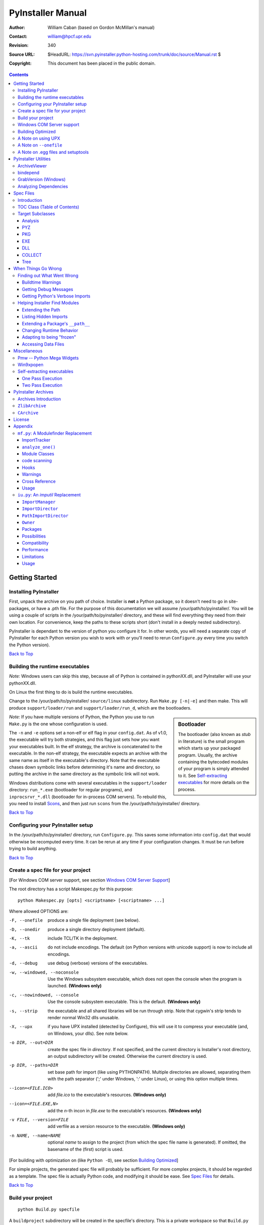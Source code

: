 ==================
PyInstaller Manual
==================
:Author: William Caban (based on Gordon McMillan's manual)
:Contact: william@hpcf.upr.edu
:Revision: $Rev: 340 $
:Source URL: $HeadURL: https://svn.pyinstaller.python-hosting.com/trunk/doc/source/Manual.rst $
:Copyright: This document has been placed in the public domain.

.. contents::


Getting Started
+++++++++++++++

Installing PyInstaller
----------------------

First, unpack the archive on you path of choice. Installer is **not** a Python
package, so it doesn't need to go in site-packages, or have a .pth file. For
the purpose of this documentation we will assume |install_path|. You will be
using a couple of scripts in the |install_path| directory, and these will find
everything they need from their own location. For convenience, keep the paths
to these scripts short (don't install in a deeply nested subdirectory).

|PyInstaller| is dependant to the version of python you configure it for. In
other words, you will need a separate copy of |PyInstaller| for each Python
version you wish to work with *or* you'll need to rerun ``Configure.py`` every
time you switch the Python version).

|GOBACK|


Building the runtime executables
--------------------------------

*Note:* Windows users can skip this step, because all of Python is contained in
pythonXX.dll, and |PyInstaller| will use your pythonXX.dll.

On Linux the first thing to do is build the runtime executables.

Change to the |install_path| ``source/linux`` subdirectory. Run ``Make.py
[-n|-e]`` and then make. This will produce ``support/loader/run`` and
``support/loader/run_d``, which are the bootloaders.

.. sidebar:: Bootloader

   The bootloader (also known as *stub* in literature) is the small program
   which starts up your packaged program. Usually, the archive containing the
   bytecoded modules of your program is simply attended to it. See
   `Self-extracting executables`_ for more details on the process.

*Note:* If you have multiple versions of Python, the Python you use to run
``Make.py`` is the one whose configuration is used.

The ``-n`` and ``-e`` options set a non-elf or elf flag in your ``config.dat``.
As of |InitialVersion|, the executable will try both strategies, and this flag
just sets how you want your executables built. In the elf strategy, the archive
is concatenated to the executable. In the non-elf strategy, the executable
expects an archive with the same name as itself in the executable's directory.
Note that the executable chases down symbolic links before determining it's name
and directory, so putting the archive in the same directory as the symbolic link
will not work.

Windows distributions come with several executables in the ``support/loader``
directory: ``run_*.exe`` (bootloader for regular programs), and
``inprocsrvr_*.dll`` (bootloader for in-process COM servers). To rebuild this,
you need to install Scons_, and then just run ``scons`` from the |install_path|
directory.

|GOBACK|

Configuring your PyInstaller setup
----------------------------------

In the |install_path| directory, run ``Configure.py``. This saves some
information into ``config.dat`` that would otherwise be recomputed every time.
It can be rerun at any time if your configuration changes. It must be run before
trying to build anything.

|GOBACK|


Create a spec file for your project
-----------------------------------

[For Windows COM server support, see section `Windows COM Server Support`_]

The root directory has a script Makespec.py for this purpose::

       python Makespec.py [opts] <scriptname> [<scriptname> ...]

Where allowed OPTIONS are:

-F, --onefile
    produce a single file deployment (see below).

-D, --onedir
    produce a single directory deployment (default).

-K, --tk
    include TCL/TK in the deployment.

-a, --ascii
    do not include encodings. The default (on Python versions with unicode
    support) is now to include all encodings.

-d, --debug
    use debug (verbose) versions of the executables.

-w, --windowed, --noconsole
    Use the Windows subsystem executable, which does not open
    the console when the program is launched. **(Windows only)**

-c, --nowindowed, --console
    Use the console subsystem executable. This is the default. **(Windows only)**

-s, --strip
    the executable and all shared libraries will be run through strip. Note
    that cygwin's strip tends to render normal Win32 dlls unusable.

-X, --upx
    if you have UPX installed (detected by Configure), this will use it to
    compress your executable (and, on Windows, your dlls). See note below.

-o DIR, --out=DIR
    create the spec file in *directory*. If not specified, and the current
    directory is Installer's root directory, an output subdirectory will be
    created. Otherwise the current directory is used.

-p DIR, --paths=DIR
    set base path for import (like using PYTHONPATH). Multiple directories are
    allowed, separating them with the path separator (';' under Windows, ':'
    under Linux), or using this option multiple times.

--icon=<FILE.ICO>
    add *file.ico* to the executable's resources. **(Windows only)**

--icon=<FILE.EXE,N>
    add the *n*-th incon in *file.exe* to the executable's resources. **(Windows
    only)**

-v FILE, --version=FILE
    add verfile as a version resource to the executable. **(Windows only)**

-n NAME, --name=NAME
    optional *name* to assign to the project (from which the spec file name is
    generated). If omitted, the basename of the (first) script is used.

[For building with optimization on (like ``Python -O``), see section
`Building Optimized`_]

For simple projects, the generated spec file will probably be sufficient. For
more complex projects, it should be regarded as a template. The spec file is
actually Python code, and modifying it should be ease. See `Spec Files`_ for
details.


|GOBACK|

Build your project
------------------

::

      python Build.py specfile


A ``buildproject`` subdirectory will be created in the specfile's directory. This
is a private workspace so that ``Build.py`` can act like a makefile. Any named
targets will appear in the specfile's directory. For ``--onedir``
configurations, it will create also ``distproject``, which is the directory you're
interested in. For a ``--onefile``, the executable will be in the specfile's
directory.

In most cases, this will be all you have to do. If not, see `When things go
wrong`_ and be sure to read the introduction to `Spec Files`_.

|GOBACK|

Windows COM Server support
--------------------------

For Windows COM support execute::

       python MakeCOMServer.py [OPTION] script...


This will generate a new script ``drivescript.py`` and a spec file for the script.

These options are allowed:

--debug
    Use the verbose version of the executable.

--verbose
    Register the COM server(s) with the quiet flag off.

--ascii
    do not include encodings (this is passed through to Makespec).

--out <dir>
    Generate the driver script and spec file in dir.

Now `Build your project`_ on the generated spec file.

If you have the win32dbg package installed, you can use it with the generated
COM server. In the driver script, set ``debug=1`` in the registration line.

**Warnings**: the inprocess COM server support will not work when the client
process already has Python loaded. It would be rather tricky to
non-obtrusively hook into an already running Python, but the show-stopper is
that the Python/C API won't let us find out which interpreter instance I should
hook into. (If this is important to you, you might experiment with using
apartment threading, which seems the best possibility to get this to work). To
use a "frozen" COM server from a Python process, you'll have to load it as an
exe::

      o = win32com.client.Dispatch(progid,
                       clsctx=pythoncom.CLSCTX_LOCAL_SERVER)


MakeCOMServer also assumes that your top level code (registration etc.) is
"normal". If it's not, you will have to edit the generated script.

|GOBACK|


Building Optimized
------------------

There are two facets to running optimized: gathering ``.pyo``'s, and setting the
``Py_OptimizeFlag``. Installer will gather ``.pyo``'s if it is run optimized::

       python -O Build.py ...


The ``Py_OptimizeFlag`` will be set if you use a ``('O','','OPTION')`` in one of
the ``TOCs`` building the ``EXE``::

      exe = EXE(pyz,
                a.scripts + [('O','','OPTION')],
                ...

See `Spec Files`_ for details.

|GOBACK|


A Note on using UPX
-------------------

On both Windows and Linux, UPX can give truly startling compression - the days
of fitting something useful on a diskette are not gone forever! Installer has
been tested with many UPX versions without problems. Just get it and install it
on your PATH, then rerun configure.

For Windows, there is a problem of compatibility between UPX and executables
generated by Microsoft Visual Studio .NET 2003 (or the equivalent free
toolkit available for download). This is especially worrisome for users of
Python 2.4+, where most extensions (and Python itself) are compiled with that
compiler. This issue has been fixed in later beta versions of UPX, so you
will need at least UPX 1.92 beta. `Configure.py`_ will check this for you
and complain if you have an older version of UPX and you are using Python 2.4.

.. sidebar:: UPX and Unix

    Under UNIX, old versions of UPX were not able to expand and execute the
    executable in memory, and they were extracting it into a temporary file
    in the filesystem, before spawning it. This is no longer valid under Linux,
    but the information in this paragraph still needs to be updated.

.. _`Configure.py`: `Configuring your PyInstaller setup`_

For Linux, a bit more discussion is in order. First, UPX is only useful on
executables, not shared libs. Installer accounts for that, but to get the full
benefit, you might rebuild Python with more things statically linked.

More importantly, when ``run`` finds that its ``sys.argv[0]`` does not contain a path,
it will use ``/proc/pid/exe`` to find itself (if it can). This happens, for
example, when executed by Apache. If it has been upx-ed, this symbolic link
points to the tempfile created by the upx stub and |PyInstaller| will fail (please
see the UPX docs for more information). So for now, at least, you can't use upx
for CGI's executed by Apache. Otherwise, you can ignore the warnings in the UPX
docs, since what PyInstaller opens is the executable Installer created, not the
temporary upx-created executable.

|GOBACK|

A Note on ``--onefile``
-----------------------

A ``--onefile`` works by packing all the shared libs / dlls into the archive
attached to the bootloader executable (or next to the executable in a non-elf
configuration). When first started, it finds that it needs to extract these
files before it can run "for real". That's because locating and loading a
shared lib or linked-in dll is a system level action, not user-level. With
|PyInstallerVersion| it always uses a temporary directory (``_MEIpid``) in the
user's temp directory. It then executes itself again, setting things up so
the system will be able to load the shared libs / dlls. When executing is
complete, it recursively removes the entire directory it created.

This has a number of implications:

* You can run multiple copies - they won't collide.

* Running multiple copies will be rather expensive to the system (nothing is
  shared).

* If you're using the cheat of adding user data as ``'BINARY'``, it will be in
  ``os.environ['_MEIPASS2']``, not in the executable's directory.

* On Windows, using Task Manager to kill the parent process will leave the
  directory behind.

* On \*nix, a kill -9 (or crash) will leave the directory behind.

* Otherwise, on both platforms, the directory will be recursively deleted.

* So any files you might create in ``os.environ['_MEIPASS2']`` will be deleted.

* The executable can be in a protected or read-only directory.

* If for some reason, the ``_MEIpid`` directory already exists, the executable
  will fail. It is created mode 0700, so only the one user can modify it
  (on \*nix, of course).

While we are not a security expert, we believe the scheme is good enough for
most of the users.

**Notes for \*nix users**: Take notice that if the executable does a setuid root,
a determined hacker could possibly (given enough tries) introduce a malicious
lookalike of one of the shared libraries during the hole between when the
library is extracted and when it gets loaded by the execvp'd process. So maybe
you shouldn't do setuid root programs using ``--onefile``. **In fact, we do not
recomend the use of --onefile on setuid programs.**

|GOBACK|

A Note on .egg files and setuptools
-----------------------------------
`setuptools`_ is a distutils extensions which provide many benefits, including
the ability to distribute the extension as ``egg`` files. Together with the
nifty `easy_install`_ (a tool which automatically locates, downloads and
installs Python extensions), ``egg`` files are becoming more and more
widespread as a way for distributing Python extensions.

``egg`` files are actually ZIP files under the hood, and they rely on the fact
that Python 2.4 is able to transparently import modules stored within ZIP
files. PyInstaller is currently *not* able to import and extract modules
within ZIP files, so code which uses extensions packaged as ``egg`` files
cannot be packaged with PyInstaller.

The workaround is pretty easy: you can use ``easy_install -Z`` at installation
time to ask ``easy_install`` to always decompress egg files. This will allow
PyInstaller to see the files and make the package correctly. If you have already
installed the modules, you can simply decompress them within a directory with
the same name of the ``egg`` file (including also the extension).

Support for ``egg`` files is planned for a future release of PyInstaller.

.. _`setuptools`: http://peak.telecommunity.com/DevCenter/setuptools
.. _`easy_install`: http://peak.telecommunity.com/DevCenter/EasyInstall


|GOBACK|


PyInstaller Utilities
+++++++++++++++++++++

ArchiveViewer
-------------

::

      python ArchiveViewer.py <archivefile>


ArchiveViewer lets you examine the contents of any archive build with
|PyInstaller| or executable (PYZ, PKG or exe). Invoke it with the target as the
first arg (It has been set up as a Send-To so it shows on the context menu in
Explorer). The archive can be navigated using these commands:

O <nm>
    Open the embedded archive <nm> (will prompt if omitted).

U
    Go up one level (go back to viewing the embedding archive).

X <nm>
    Extract nm (will prompt if omitted). Prompts for output filename. If none
    given, extracted to stdout.

Q
    Quit.


|GOBACK|


bindepend
---------

::

    python bindepend.py <executable_or_dynamic_library>

bindepend will analyze the executable you pass to it, and write to stdout all
its binary dependencies. This is handy to find out which DLLs are required by
an executable or another DLL. This module is used by |PyInstaller| itself to
follow the chain of dependencies of binary extensions and make sure that all
of them get included in the final package.


GrabVersion (Windows)
---------------------

::

      python GrabVersion.py <executable_with_version_resource>


GrabVersion outputs text which can be eval'ed by ``versionInfo.py`` to reproduce
a version resource. Invoke it with the full path name of a Windows executable
(with a version resource) as the first argument. If you cut & paste (or
redirect to a file), you can then edit the version information. The edited
text file can be used in a ``version = myversion.txt`` option on any executable
in an |PyInstaller| spec file.

This was done in this way because version resources are rather strange beasts,
and fully understanding them is probably impossible. Some elements are
optional, others required, but you could spend unbounded amounts of time
figuring this out, because it's not well documented. When you view the version
tab on a properties dialog, there's no straightforward relationship between
how the data is displayed and the structure of the resource itself. So the
easiest thing to do is find an executable that displays the kind of
information you want, grab it's resource and edit it. Certainly easier than
the Version resource wizard in VC++.

|GOBACK|


Analyzing Dependencies
----------------------

You can interactively track down dependencies, including getting
cross-references by using ``mf.py``, documented in section `mf.py: A modulefinder
Replacement`_

|GOBACK|


Spec Files
++++++++++

Introduction
------------

Spec files are in Python syntax. They are evaluated by Build.py. A simplistic
spec file might look like this::

      a = Analysis(['myscript.py'])
      pyz = PYZ(a.pure)
      exe = EXE(pyz, a.scripts, a.binaries, name="myapp.exe")

This creates a single file deployment with all binaries (extension modules and
their dependencies) packed into the executable.

A simplistic single directory deployment might look like this::

      a = Analysis(['myscript.py'])
      pyz = PYZ(a.pure)
      exe = EXE(a.scripts, pyz, name="myapp.exe", exclude_binaries=1)
      dist = COLLECT(exe, a.binaries, name="dist")


Note that neither of these examples are realistic. Use ``Makespec.py`` (documented
in section `Create a spec file for your project`_) to create your specfile,
and tweak it (if necessary) from there.

All of the classes you see above are subclasses of ``Build.Target``. A Target acts
like a rule in a makefile. It knows enough to cache its last inputs and
outputs. If its inputs haven't changed, it can assume its outputs wouldn't
change on recomputation. So a spec file acts much like a makefile, only
rebuilding as much as needs rebuilding. This means, for example, that if you
change an ``EXE`` from ``debug=1`` to ``debug=0``, the rebuild will be nearly
instantaneous.

The high level view is that an ``Analysis`` takes a list of scripts as input,
and generates three "outputs", held in attributes named ``scripts``, ``pure``
and ``binaries``. A ``PYZ`` (a ``.pyz`` archive) is built from the modules in
pure. The ``EXE`` is built from the ``PYZ``, the scripts and, in the case of a
single-file deployment, the binaries. In a single-directory deployment, a
directory is built containing a slim executable and the binaries.

|GOBACK|

TOC Class (Table of Contents)
-----------------------------

Before you can do much with a spec file, you need to understand the
``TOC`` (Table Of Contents) class.

A ``TOC`` appears to be a list of tuples of the form (name, path, typecode).
In fact, it's an ordered set, not a list. A TOC contains no duplicates, where
uniqueness is based on name only. Furthermore, within this constraint, a TOC
preserves order.

Besides the normal list methods and operations, TOC supports taking differences
and intersections (and note that adding or extending is really equivalent to
union). Furthermore, the operations can take a real list of tuples on the right
hand side. This makes excluding modules quite easy. For a pure Python module::

      pyz = PYZ(a.pure - [('badmodule', '', '')])


or for an extension module in a single-directory deployment::

      dist = COLLECT(..., a.binaries - [('badmodule', '', '')], ...)


or for a single-file deployment::

      exe = EXE(..., a.binaries - [('badmodule', '', '')], ...)

To add files to a TOC, you need to know about the typecodes (or the step using
the TOC won't know what to do with the entry).

+---------------+-------------------------------------------------------+-----------------------+-------------------------------+
| **typecode** 	| **description**					| **name**		| **path**			|
+===============+=======================================================+=======================+===============================+
| 'EXTENSION' 	| An extension module.					| Python internal name.	| Full path name in build.	|
+---------------+-------------------------------------------------------+-----------------------+-------------------------------+
| 'PYSOURCE'	| A script.						| Python internal name.	| Full path name in build.	|
+---------------+-------------------------------------------------------+-----------------------+-------------------------------+
| 'PYMODULE'	| A pure Python module (including __init__ modules).	| Python internal name.	| Full path name in build.	|
+---------------+-------------------------------------------------------+-----------------------+-------------------------------+
| 'PYZ'		| A .pyz archive (archive_rt.ZlibArchive).		| Runtime name.		| Full path name in build.	|
+---------------+-------------------------------------------------------+-----------------------+-------------------------------+
| 'PKG'		| A pkg archive (carchive4.CArchive).			| Runtime name. 	| Full path name in build.	|
+---------------+-------------------------------------------------------+-----------------------+-------------------------------+
| 'BINARY' 	| A shared library. 					| Runtime name. 	| Full path name in build.	|
+---------------+-------------------------------------------------------+-----------------------+-------------------------------+
| 'DATA' 	| Aribitrary files. 					| Runtime name. 	| Full path name in build.	|
+---------------+-------------------------------------------------------+-----------------------+-------------------------------+
| 'OPTION' 	| A runtime runtime option (frozen into the executable).| The option.		| Unused.			|
+---------------+-------------------------------------------------------+-----------------------+-------------------------------+

You can force the include of any file in much the same way you do excludes::

      collect = COLLECT(a.binaries +
                [('readme', '/my/project/readme', 'DATA')], ...)


or even::

      collect = COLLECT(a.binaries,
                [('readme', '/my/project/readme', 'DATA')], ...)


(that is, you can use a list of tuples in place of a ``TOC`` in most cases).

There's not much reason to use this technique for ``PYSOURCE``, since an ``Analysis``
takes a list of scripts as input. For ``PYMODULEs`` and ``EXTENSIONs``, the hook
mechanism discussed here is better because you won't have to remember how you
got it working next time.

This technique is most useful for data files (see the ``Tree`` class below for a
way to build a ``TOC`` from a directory tree), and for runtime options. The options
the run executables understand are:

+---------------+-----------------------+-------------------------------+-------------------------------------------------------------------------------------------------------+
| **Option**	| **Description**	| **Example**			| **Notes**												|
+===============+=======================+===============================+=======================================================================================================+
| v 		| Verbose imports	| ('v', '', 'OPTION')		| Same as Python -v ... 										|
+---------------+-----------------------+-------------------------------+-------------------------------------------------------------------------------------------------------+
| u		| Unbuffered stdio	| ('u', '', 'OPTION')		| Same as Python -u ... 										|
+---------------+-----------------------+-------------------------------+-------------------------------------------------------------------------------------------------------+
| W spec	| Warning option	| ('W ignore', '', 'OPTION')	| Python 2.1+ only. 											|
+---------------+-----------------------+-------------------------------+-------------------------------------------------------------------------------------------------------+
| s		| Use site.py		| ('s', '', 'OPTION')		| The opposite of Python's -S flag. Note that site.py must be in the executable's directory to be used. |
+---------------+-----------------------+-------------------------------+-------------------------------------------------------------------------------------------------------+
| f		| Force execvp		| ('f', '', 'OPTION')		| Linux/unix only. Ensures that LD_LIBRARY_PATH is set properly.					|
+---------------+-----------------------+-------------------------------+-------------------------------------------------------------------------------------------------------+

Advanced users should note that by using set differences and intersections, it
becomes possible to factor out common modules, and deploy a project containing
multiple executables with minimal redundancy. You'll need some top level code
in each executable to mount the common ``PYZ``.

|GOBACK|

Target Subclasses
-----------------

Analysis
********

::

      Analysis(scripts, pathex=None, hookspath=None, excludes=None)


``scripts``
    a list of scripts specified as file names.

``pathex``
    an optional list of paths to be searched before sys.path.

``hookspath``
    an optional list of paths used to extend the hooks package.

``excludes``
    an optional list of module or package names (their Python names, not path
    names) that will be ignored (as though they were not found).

An Analysis has three outputs, all ``TOCs`` accessed as attributes of the ``Analysis``.

``scripts``
    The scripts you gave Analysis as input, with any runtime hook scripts
    prepended.

``pure``
    The pure Python modules.

``binaries``
    The extension modules and their dependencies. The secondary dependencies are
    filtered. On Windows, a long list of MS dlls are excluded. On Linux/Unix,
    any shared lib in ``/lib`` or ``/usr/lib`` is excluded.

|GOBACK|

PYZ
***

::

      PYZ(toc, name=None, level=9)


``toc``
    a ``TOC``, normally an ``Analysis.pure``.

``name``
    A filename for the ``.pyz``. Normally not needed, as the generated name will do fine.

``level``
    The Zlib compression level to use. If 0, the zlib module is not required.


|GOBACK|

PKG
***

Generally, you will not need to create your own ``PKGs``, as the ``EXE`` will do it for
you. This is one way to include read-only data in a single-file deployment,
however. A single-file deployment including TK support will use this technique.

::

      PKG(toc, name=None, cdict=None, exclude_binaries=0)


``toc``
    a ``TOC``.

``name``
    a filename for the ``PKG`` (optional).

``cdict``
    a dictionary that specifies compression by typecode. For example, ``PYZ`` is
    left uncompressed so that it can be accessed inside the ``PKG``. The default
    uses sensible values. If zlib is not available, no compression is used.

``exclude_binaries``
    If 1, ``EXTENSIONs`` and ``BINARYs`` will be left out of the ``PKG``, and
    forwarded to its container (usually a ``COLLECT``).

|GOBACK|

EXE
***

::

      EXE(*args, **kws)


``args``
    One or more arguments which are either ``TOCs`` or ``Targets``.

``kws``
    Possible keyword arguments:

    ``console``
        Always 1 on Linux/unix. On Windows, governs whether to use the console
        executable, or the Windows subsystem executable.

    ``debug``
        Setting to 1 gives you progress messages from the executable (for a
        ``console=0``, these will be annoying MessageBoxes).

    ``name``
        The filename for the executable.

    ``exclude_binaries``
        Forwarded to the ``PKG`` the ``EXE`` builds.

    ``icon``
        Windows NT family only. ``icon='myicon.ico'`` to use an icon file, or
        ``icon='notepad.exe,0'`` to grab an icon resource.

    ``version``
        Windows NT family only. ``version='myversion.txt'``. Use ``GrabVersion.py`` to
        steal a version resource from an executable, and then edit the ouput to
        create your own. (The syntax of version resources is so arcane that I
        wouldn't attempt to write one from scratch.)

    ``append_pkg``
        If ``True``, then append the PKG archive to the EXE. If ``False``,
	place the PKG archive in a separate file ``exename.pkg``.
	The default is taken from a flag in ``config.dat`` and depends
	on whether Make.py was given the ``-n`` argument
	when building the loader. The default is ``True`` on Windows.
	On non-ELF platforms where concatenating arbitrary data to
	an executable does not work, ``append_pkg`` must be set to ``False``.


|GOBACK|

DLL
***

On Windows, this provides support for doing in-process COM servers. It is not
generalized. However, embedders can follow the same model to build a special
purpose DLL so the Python support in their app is hidden. You will need to
write your own dll, but thanks to Allan Green for refactoring the C code and
making that a managable task.

|GOBACK|

COLLECT
*******

::

      COLLECT(*args, **kws)


``args``
    One or more arguments which are either ``TOCs`` or ``Targets``.

``kws``
    Possible keyword arguments:

    ``name``
        The name of the directory to be built.

|GOBACK|

Tree
****

::

      Tree(root, prefix=None, excludes=None)


``root``
    The root of the tree (on the build system).

``prefix``
    Optional prefix to the names on the target system.

``excludes``
    A list of names to exclude. Two forms are allowed:

    ``name``
        files with this basename will be excluded (do not include the path).

    ``*.ext``
        any file with the given extension will be excluded.

Since a ``Tree`` is a ``TOC``, you can also use the exclude technique described above
in the section on ``TOCs``.


|GOBACK|

When Things Go Wrong
++++++++++++++++++++

Finding out What Went Wrong
---------------------------

Buildtime Warnings
******************

When an ``Analysis`` step runs, it produces a warnings file (named ``warnproject.txt``)
in the spec file's directory. Generally, most of these warnings are harmless.
For example, ``os.py`` (which is cross-platform) works by figuring out what
platform it is on, then importing (and rebinding names from) the appropriate
platform-specific module. So analyzing ``os.py`` will produce a set of warnings
like::

      W: no module named dos (conditional import by os)
      W: no module named ce (conditional import by os)
      W: no module named os2 (conditional import by os)


Note that the analysis has detected that the import is within a conditional
block (an if statement). The analysis also detects if an import within a
function or class, (delayed) or at the top level. A top-level, non-conditional
import failure is really a hard error. There's at least a reasonable chance
that conditional and / or delayed import will be handled gracefully at runtime.

Ignorable warnings may also be produced when a class or function is declared in
a package (an ``__init__.py`` module), and the import specifies
``package.name``. In this case, the analysis can't tell if name is supposed to
refer to a submodule of package.

Warnings are also produced when an ``__import__``, ``exec`` or ``eval`` statement is
encountered. The ``__import__`` warnings should almost certainly be investigated.
Both ``exec`` and ``eval`` can be used to implement import hacks, but usually their use
is more benign.

Any problem detected here can be handled by hooking the analysis of the module.
See `Listing Hidden Imports`_ below for how to do it.

|GOBACK|

Getting Debug Messages
**********************

Setting ``debug=1`` on an ``EXE`` will cause the executable to put out progress
messages (for console apps, these go to stdout; for Windows apps, these show as
MessageBoxes). This can be useful if you are doing complex packaging, or your
app doesn't seem to be starting, or just to learn how the runtime works.

|GOBACK|

Getting Python's Verbose Imports
********************************

You can also pass a ``-v`` (verbose imports) flag to the embedded Python. This can
be extremely useful. I usually try it even on apparently working apps, just to
make sure that I'm always getting my copies of the modules and no import has
leaked out to the installed Python.

You set this (like the other runtime options) by feeding a phone ``TOC`` entry to
the ``EXE``. The easiest way to do this is to change the ``EXE`` from::

       EXE(..., anal.scripts, ....)

to::

       EXE(..., anal.scripts + [('v', '', 'OPTION')], ...)

These messages will always go to ``stdout``, so you won't see them on Windows if
``console=0``.

|GOBACK|

Helping Installer Find Modules
------------------------------

Extending the Path
******************

When the analysis phase cannot find needed modules, it may be that the code is
manipulating ``sys.path``. The easiest thing to do in this case is tell ``Analysis``
about the new directory through the second arg to the constructor::

       anal = Analysis(['somedir/myscript.py'],
                       ['path/to/thisdir', 'path/to/thatdir'])


In this case, the ``Analysis`` will have a search path::

       ['somedir', 'path/to/thisdir', 'path/to/thatdir'] + sys.path


You can do the same when running ``Makespec.py``::

       Makespec.py --paths=path/to/thisdir;path/to/thatdir ...


(on \*nix, use ``:`` as the path separator).

|GOBACK|

Listing Hidden Imports
**********************

Hidden imports are fairly common. These can occur when the code is using
``__import__`` (or, perhaps ``exec`` or ``eval``), in which case you will see a warning in
the ``warnproject.txt`` file. They can also occur when an extension module uses the
Python/C API to do an import, in which case Analysis can't detect anything. You
can verify that hidden import is the problem by using Python's verbose imports
flag. If the import messages say "module not found", but the ``warnproject.txt``
file has no "no module named..." message for the same module, then the problem
is a hidden import.

.. sidebar:: Standard hidden imports are already included!

    If you are getting worried while reading this paragraph, do not worry:
    having hidden imports is the exception, not the norm! And anyway,
    PyInstaller already ships with a large set of hooks that take care of
    hidden imports for the most common packages out there. For instance,
    PIL_, PyWin32_, PyQt_ are already taken care of.

Hidden imports are handled by hooking the module (the one doing the hidden
imports) at ``Analysis`` time. Do this by creating a file named ``hook-module.py``
(where module is the fully-qualified Python name, eg, ``hook-xml.dom.py``), and
placing it in the ``hooks`` package under |PyInstaller|'s root directory,
(alternatively, you can save it elsewhere, and then use the ``hookspath`` arg to
``Analysis`` so your private hooks directory will be searched). Normally, it will
have only one line::

      hiddenimports = ['module1', 'module2']

When the ``Analysis`` finds this file, it will proceed exactly as though the module
explicitly imported ``module1`` and ``module2``. (Full details on the analysis-time
hook mechanism is in the `Hooks`_ section).

If you successfully hook a publicly distributed module in this way, please send
us the hook so we can make it available to others.

|GOBACK|

Extending a Package's ``__path__``
**********************************

Python allows a package to extend the search path used to find modules and
sub-packages through the ``__path__`` mechanism. Normally, a package's ``__path__`` has
only one entry - the directory in which the ``__init__.py`` was found. But
``__init__.py`` is free to extend its ``__path__`` to include other directories. For
example, the ``win32com.shell.shell`` module actually resolves to
``win32com/win32comext/shell/shell.pyd``. This is because ``win32com/__init__.py``
appends ``../win32comext`` to its ``__path__``.

Because the ``__init__.py`` is not actually run during an analysis, we use the same
hook mechanism we use for hidden imports. A static list of names won't do,
however, because the new entry on ``__path__`` may well require computation. So
``hook-module.py`` should define a method ``hook(mod)``. The mod argument is an
instance of ``mf.Module`` which has (more or less) the same attributes as a real
module object. The hook function should return a ``mf.Module`` instance - perhaps
a brand new one, but more likely the same one used as an arg, but mutated.
See `mf.py: A Modulefinder Replacement`_ for details, and `hooks\/hook-win32com.py`_
for an example.

Note that manipulations of ``__path__`` hooked in this way apply to the analysis,
and only the analysis. That is, at runtime ``win32com.shell`` is resolved the same
way as ``win32com.anythingelse``, and ``win32com.__path__`` knows nothing of ``../win32comext``.

Once in awhile, that's not enough.

|GOBACK|

Changing Runtime Behavior
*************************

More bizarre situations can be accomodated with runtime hooks. These are small
scripts that manipulate the environment before your main script runs,
effectively providing additional top-level code to your script.

At the tail end of an analysis, the module list is examined for matches in
``rthooks.dat``, which is the string representation of a Python dictionary. The
key is the module name, and the value is a list of hook-script pathnames.

So putting an entry::

       'somemodule': ['path/to/somescript.py'],

into ``rthooks.dat`` is almost the same thing as doing this::

       anal = Analysis(['path/to/somescript.py', 'main.py'], ...


except that in using the hook, ``path/to/somescript.py`` will not be analyzed,
(that's not a feature - we just haven't found a sane way fit the recursion into
my persistence scheme).

Hooks done in this way, while they need to be careful of what they import, are
free to do almost anything. One provided hook sets things up so that win32com
can generate modules at runtime (to disk), and the generated modules can be
found in the win32com package.

|GOBACK|

Adapting to being "frozen"
**************************

In most sophisticated apps, it becomes necessary to figure out (at runtime)
whether you're running "live" or "frozen". For example, you might have a
configuration file that (running "live") you locate based on a module's
``__file__`` attribute. That won't work once the code is packaged up. You'll
probably want to look for it based on ``sys.executable`` instead.

The bootloaders set ``sys.frozen=1`` (and, for in-process COM servers, the
embedding DLL sets ``sys.frozen='dll'``).

For really advanced users, you can access the ``iu.ImportManager`` as
``sys.importManager``. See `iu.py`_ for how you might make use of this fact.

|GOBACK|

Accessing Data Files
********************

In a ``--onedir`` distribution, this is easy: pass a list of your data files
(in ``TOC`` format) to the ``COLLECT``, and they will show up in the distribution
directory tree. The name in the ``(name, path, 'DATA')`` tuple can be a relative
path name. Then, at runtime, you can use code like this to find the file::

       os.path.join(os.path.dirname(sys.executable), relativename))


In a ``--onefile``, it's a bit trickier. You can cheat, and add the files to the
``EXE`` as ``BINARY``. They will then be extracted at runtime into the work directory
by the C code (which does not create directories, so the name must be a plain
name), and cleaned up on exit. The work directory is best found by
``os.environ['_MEIPASS2']``. Be awawre, though, that if you use ``--strip`` or ``--upx``,
strange things may happen to your data - ``BINARY`` is really for shared
libs / dlls.

If you add them as ``'DATA'`` to the ``EXE``, then it's up to you to extract them. Use
code like this::

       import sys, carchive
       this = carchive.CArchive(sys.executable)
       data = this.extract('mystuff')[1]


to get the contents as a binary string. See `support\/unpackTK.py`_ for an advanced
example (the TCL and TK lib files are in a PKG which is opened in place, and
then extracted to the filesystem).

|GOBACK|

Miscellaneous
+++++++++++++

Pmw -- Python Mega Widgets
--------------------------

`Pmw`_ comes with a script named ``bundlepmw`` in the bin directory. If you follow the
instructions in that script, you'll end up with a module named ``Pmw.py``. Ensure
that Builder finds that module and not the development package.

|GOBACK|

Win9xpopen
----------

If you're using popen on Windows and want the code to work on Win9x, you'll
need to distribute ``win9xpopen.exe`` with your app. On older Pythons with
Win32all, this would apply to Win32pipe and ``win32popenWin9x.exe``. (On yet older
Pythons, no form of popen worked on Win9x).

|GOBACK|

Self-extracting executables
---------------------------

The ELF executable format (Windows, Linux and some others) allows arbitrary
data to be concatenated to the end of the executable without disturbing its
functionality. For this reason, a ``CArchive``'s Table of Contents is at the end of
the archive. The executable can open itself as a binary file name, seek to the
end and 'open' the ``CArchive`` (see figure 3).

On other platforms, the archive and the executable are separate, but the
archive is named ``executable.pkg``, and expected to be in the same directory.
Other than that, the process is the same.

|GOBACK|

One Pass Execution
******************

In a single directory deployment (``--onedir``, which is the default), all of the
binaries are already in the file system. In that case, the embedding app:

* opens the archive

* starts Python (on Windows, this is done with dynamic loading so one embedding
  app binary can be used with any Python version)

* imports all the modules which are at the top level of the archive (basically,
  bootstraps the import hooks)

* mounts the ``ZlibArchive(s)`` in the outer archive

* runs all the scripts which are at the top level of the archive

* finalizes Python

|GOBACK|

Two Pass Execution
******************

There are a couple situations which require two passes:

* a ``--onefile`` deployment (on Windows, the files can't be cleaned up afterwards
  because Python does not call ``FreeLibrary``; on other platforms, Python won't
  find them if they're extracted in the same process that uses them)

* ``LD_LIBRARY_PATH`` needs to be set to find the binaries (not extension modules,
  but modules the extensions are linked to).

The first pass:

* opens the archive

* extracts all the binaries in the archive (in |PyInstallerVersion|, this is always to a
  temporary directory).

* sets a magic environment variable

* sets ``LD_LIBRARY_PATH`` (non-Windows)

* executes itself as a child process (letting the child use his stdin, stdout
  and stderr)

* waits for the child to exit (on \*nix, the child actually replaces the parent)

* cleans up the extracted binaries (so on \*nix, this is done by the child)

The child process executes as in `One Pass Execution`_ above (the magic
environment variable is what tells it that this is pass two).

|SE_exeImage| figure 3 - Self Extracting Executable

There are, of course, quite a few differences between the Windows and
Unix/Linux versions. The major one is that because all of Python on Windows is
in ``pythonXX.dll``, and dynamic loading is so simple-minded, that one binary can
be use with any version of Python. There's much in common, though, and that C
code can be found in `source/common/launch.c`_.

The Unix/Linux build process (which you need to run just once for any version
of Python) makes use of the config information in your install (if you
installed from RPM, you need the Python-development RPM). It also overrides
``getpath.c`` since we don't want it hunting around the filesystem to build
``sys.path``.

In both cases, while one |PyInstaller| download can be used with any Python
version, you need to have separate installations for each Python version.

|GOBACK|

PyInstaller Archives
++++++++++++++++++++

Archives Introduction
---------------------
You know what an archive is: a ``.tar`` file, a ``.jar`` file, a ``.zip`` file. Two kinds
of archives are used here. One is equivalent to a Java ``.jar`` file - it allows
Python modules to be stored efficiently and, (with some import hooks) imported
directly. This is a ``ZlibArchive``. The other (a ``CArchive``) is equivalent to a
``.zip`` file - a general way of packing up (and optionally compressing) arbitrary
blobs of data. It gets its name from the fact that it can be manipulated easily
from C, as well as from Python. Both of these derive from a common base class,
making it fairly easy to create new kinds of archives.

|GOBACK|

``ZlibArchive``
---------------
A ``ZlibArchive`` contains compressed ``.pyc`` (or ``.pyo``) files. The Table of Contents
is a marshalled dictionary, with the key (the module's name as given in an
``import`` statement) associated with a seek position and length. Because it is
all marshalled Python, ``ZlibArchives`` are completely cross-platform.

A ``ZlibArchive`` hooks in with `iu.py`_ so that, with a little setup, the archived
modules can be imported transparently. Even with compression at level 9, this
works out to being faster than the normal import. Instead of searching
``sys.path``, there's a lookup in the dictionary. There's no ``stat``-ing of the ``.py``
and ``.pyc`` and no file opens (the file is already open). There's just a seek, a
read and a decompress. A traceback will point to the source file the archive
entry was created from (the ``__file__`` attribute from the time the ``.pyc`` was
compiled). On a user's box with no source installed, this is not terribly
useful, but if they send you the traceback, at least you can make sense of it.

|ZlibArchiveImage|

|GOBACK|

``CArchive``
------------
A ``CArchive`` contains whatever you want to stuff into it. It's very much like a
``.zip`` file. They are easy to create in Python and unpack from C code. ``CArchives``
can be appended to other files (like ELF and COFF executables, for example).
To allow this, they are opened from the end, so the ``TOC`` for a ``CArchive`` is at
the back, followed only by a cookie that tells you where the ``TOC`` starts and
where the archive itself starts.

``CArchives`` can also be embedded within other ``CArchives``. The inner archive can be
opened in place (without extraction).

Each ``TOC`` entry is variable length. The first field in the entry tells you the
length of the entry. The last field is the name of the corresponding packed
file. The name is null terminated. Compression is optional by member.

There is also a type code associated with each entry. If you're using a
``CArchive`` as a ``.zip`` file, you don't need to worry about this. The type codes
are used by the self-extracting executables.

|CArchiveImage|

|GOBACK|


License
+++++++
PyInstaller is mainly distributed  under the
`GPL License <http://pyinstaller.hpcf.upr.edu/pyinstaller/browser/trunk/doc/LICENSE.GPL?rev=latest>`_
but it has an exception such that you can use it to compile commercial products.

In a nutshell, the license is GPL for the source code with the exception that:

 #. You may use PyInstaller to compile commercial applications out of your
    source code.

 #. The resulting binaries generated by PyInstaller from your source code can be
    shipped with whatever license you want.

 #. You may modify PyInstaller for your own needs but *these* changes to the
    PyInstaller source code falls under the terms of the GPL license. In other
    words, any modifications to will *have* to be distributed under GPL.

For updated information or clarification see our
`FAQ <http://pyinstaller.hpcf.upr.edu/pyinstaller/wiki/FAQ>`_ at `PyInstaller`_
home page: http://pyinstaller.hpcf.upr.edu



|GOBACK|

Appendix
++++++++

.. sidebar:: You can stop reading here...

    ... if you are not interested in technical details. This appendix contains
    insights of the internal workings of |PyInstaller|, and you do not need this
    information unless you plan to work on |PyInstaller| itself.


``mf.py``: A Modulefinder Replacement
-------------------------------------

Module ``mf`` is modelled after ``iu``.

It also uses ``ImportDirectors`` and ``Owners`` to partition the import name space.
Except for the fact that these return ``Module`` instances instead of real module
objects, they are identical.

Instead of an ``ImportManager``, ``mf`` has an ``ImportTracker`` managing things.

|GOBACK|

ImportTracker
*************

``ImportTracker`` can be called in two ways: ``analyze_one(name, importername=None)``
or ``analyze_r(name, importername=None)``. The second method does what modulefinder
does - it recursively finds all the module names that importing name would
cause to appear in ``sys.modules``. The first method is non-recursive. This is
useful, because it is the only way of answering the question "Who imports
name?" But since it is somewhat unrealistic (very few real imports do not
involve recursion), it deserves some explanation.

|GOBACK|

``analyze_one()``
*****************

When a name is imported, there are structural and dynamic effects. The dynamic
effects are due to the execution of the top-level code in the module (or
modules) that get imported. The structural effects have to do with whether the
import is relative or absolute, and whether the name is a dotted name (if there
are N dots in the name, then N+1 modules will be imported even without any code
running).

The analyze_one method determines the structural effects, and defers the
dynamic effects. For example, ``analyze_one("B.C", "A")`` could return ``["B", "B.C"]``
or ``["A.B", "A.B.C"]`` depending on whether the import turns out to be relative or
absolute. In addition, ImportTracker's modules dict will have Module instances
for them.

|GOBACK|

Module Classes
**************

There are Module subclasses for builtins, extensions, packages and (normal)
modules. Besides the normal module object attributes, they have an attribute
imports. For packages and normal modules, imports is a list populated by
scanning the code object (and therefor, the names in this list may be relative
or absolute names - we don't know until they have been analyzed).

The highly astute will notice that there is a hole in ``analyze_one()`` here. The
first thing that happens when ``B.C`` is being imported is that ``B`` is imported and
it's top-level code executed. That top-level code can do various things so that
when the import of ``B.C`` finally occurs, something completely different happens
(from what a structural analysis would predict). But mf can handle this through
it's hooks mechanism.

|GOBACK|

code scanning
*************

Like modulefinder, ``mf`` scans the byte code of a module, looking for imports. In
addition, ``mf`` will pick out a module's ``__all__`` attribute, if it is built as a
list of constant names. This means that if a package declares an ``__all__`` list
as a list of names, ImportTracker will track those names if asked to analyze
``package.*``. The code scan also notes the occurance of ``__import__``, ``exec`` and ``eval``,
and can issue warnings when they're found.

The code scanning also keeps track (as well as it can) of the context of an
import. It recognizes when imports are found at the top-level, and when they
are found inside definitions (deferred imports). Within that, it also tracks
whether the import is inside a condition (conditional imports).

|GOBACK|

Hooks
*****

In modulefinder, scanning the code takes the place of executing the code
object. ``mf`` goes further and allows a module to be hooked (after it has been
scanned, but before analyze_one is done with it). A hook is a module named
``hook-fullyqualifiedname`` in the ``hooks`` package. These modules should have one or
more of the following three global names defined:

``hiddenimports``
    a list of modules names (relative or absolute) that the module imports in some untrackable way.

``attrs``
    a list of ``(name, value)`` pairs (where value is normally meaningless).

``hook(mod)``
    a function taking a ``Module`` instance and returning a ``Module`` instance (so it can modify or replace).


The first hook (``hiddenimports``) extends the list created by scanning the code.
``ExtensionModules``, of course, don't get scanned, so this is the only way of
recording any imports they do.

The second hook (``attrs``) exists mainly so that ImportTracker won't issue
spurious warnings when the rightmost node in a dotted name turns out to be an
attribute in a package module, instead of a missing submodule.

The callable hook exists for things like dynamic modification of a package's
``__path__`` or perverse situations, like ``xml.__init__`` replacing itself in
``sys.modules`` with ``_xmlplus.__init__``. (It takes nine hook modules to properly
trace through PyXML-using code, and I can't believe that it's any easier for
the poor programmer using that package). The ``hook(mod)`` (if it exists) is
called before looking at the others - that way it can, for example, test
``sys.version`` and adjust what's in ``hiddenimports``.

|GOBACK|

Warnings
********

``ImportTracker`` has a ``getwarnings()`` method that returns all the warnings
accumulated by the instance, and by the ``Module`` instances in its modules dict.
Generally, it is ``ImportTracker`` who will accumulate the warnings generated
during the structural phase, and ``Modules`` that will get the warnings generated
during the code scan.

Note that by using a hook module, you can silence some particularly tiresome
warnings, but not all of them.

|GOBACK|

Cross Reference
***************

Once a full analysis (that is, an ``analyze_r`` call) has been done, you can get a
cross reference by using ``getxref()``. This returns a list of tuples. Each tuple
is ``(modulename, importers)``, where importers is a list of the (fully qualified)
names of the modules importing ``modulename``. Both the returned list and the
importers list are sorted.

|GOBACK|

Usage
*****

A simple example follows:

      >>> import mf
      >>> a = mf.ImportTracker()
      >>> a.analyze_r("os")
      ['os', 'sys', 'posixpath', 'nt', 'stat', 'string', 'strop',
      're', 'pcre', 'ntpath', 'dospath', 'macpath', 'win32api',
      'UserDict', 'copy', 'types', 'repr', 'tempfile']
      >>> a.analyze_one("os")
      ['os']
      >>> a.modules['string'].imports
      [('strop', 0, 0), ('strop.*', 0, 0), ('re', 1, 1)]
      >>>


The tuples in the imports list are (name, delayed, conditional).

      >>> for w in a.modules['string'].warnings: print w
      ...
      W: delayed  eval hack detected at line 359
      W: delayed  eval hack detected at line 389
      W: delayed  eval hack detected at line 418
      >>> for w in a.getwarnings(): print w
      ...
      W: no module named pwd (delayed, conditional import by posixpath)
      W: no module named dos (conditional import by os)
      W: no module named os2 (conditional import by os)
      W: no module named posix (conditional import by os)
      W: no module named mac (conditional import by os)
      W: no module named MACFS (delayed, conditional import by tempfile)
      W: no module named macfs (delayed, conditional import by tempfile)
      W: top-level conditional exec statment detected at line 47
         - os (C:\Program Files\Python\Lib\os.py)
      W: delayed  eval hack detected at line 359
         - string (C:\Program Files\Python\Lib\string.py)
      W: delayed  eval hack detected at line 389
         - string (C:\Program Files\Python\Lib\string.py)
      W: delayed  eval hack detected at line 418
         - string (C:\Program Files\Python\Lib\string.py)
      >>>


|GOBACK|


.. _iu.py:

``iu.py``: An *imputil* Replacement
-----------------------------------

Module ``iu`` grows out of the pioneering work that Greg Stein did with ``imputil``
(actually, it includes some verbatim ``imputil`` code, but since Greg didn't
copyright it, we won't mention it). Both modules can take over Python's
builtin import and ease writing of at least certain kinds of import hooks.

``iu`` differs from ``imputil``:
* faster
* better emulation of builtin import
* more managable

There is an ``ImportManager`` which provides the replacement for builtin import
and hides all the semantic complexities of a Python import request from it's
delegates.

|GOBACK|

``ImportManager``
*****************

``ImportManager`` formalizes the concept of a metapath. This concept implicitly
exists in native Python in that builtins and frozen modules are searched
before ``sys.path``, (on Windows there's also a search of the registry while on
Mac, resources may be searched). This metapath is a list populated with
``ImportDirector`` instances. There are ``ImportDirector`` subclasses for builtins,
frozen modules, (on Windows) modules found through the registry and a
``PathImportDirector`` for handling ``sys.path``. For a top-level import (that is, not
an import of a module in a package), ``ImportManager`` tries each director on it's
metapath until one succeeds.

``ImportManager`` hides the semantic complexity of an import from the directors.
It's up to the ``ImportManager`` to decide if an import is relative or absolute;
to see if the module has already been imported; to keep ``sys.modules`` up to
date; to handle the fromlist and return the correct module object.

|GOBACK|

``ImportDirector``
******************

An ``ImportDirector`` just needs to respond to ``getmod(name)`` by returning a module
object or ``None``. As you will see, an ``ImportDirector`` can consider name to be
atomic - it has no need to examine name to see if it is dotted.

To see how this works, we need to examine the ``PathImportDirector``.

|GOBACK|

``PathImportDirector``
**********************

The ``PathImportDirector`` subclass manages a list of names - most notably,
``sys.path``. To do so, it maintains a shadowpath - a dictionary mapping the names
on its pathlist (eg, ``sys.path``) to their associated ``Owners``. (It could do this
directly, but the assumption that sys.path is occupied solely by strings seems
ineradicable.) ``Owners`` of the appropriate kind are created as needed (if all
your imports are satisfied by the first two elements of ``sys.path``, the
``PathImportDirector``'s shadowpath will only have two entries).

|GOBACK|

``Owner``
*********

An ``Owner`` is much like an ``ImportDirector`` but manages a much more concrete piece
of turf. For example, a ``DirOwner`` manages one directory. Since there are no
other officially recognized filesystem-like namespaces for importing, that's
all that's included in iu, but it's easy to imagine ``Owners`` for zip files
(and I have one for my own ``.pyz`` archive format) or even URLs.

As with ``ImportDirectors``, an ``Owner`` just needs to respond to ``getmod(name)`` by
returning a module object or ``None``, and it can consider name to be atomic.

So structurally, we have a tree, rooted at the ``ImportManager``. At the next
level, we have a set of ``ImportDirectors``. At least one of those directors, the
``PathImportDirector`` in charge of ``sys.path``, has another level beneath it,
consisting of ``Owners``. This much of the tree covers the entire top-level import
namespace.

The rest of the import namespace is covered by treelets, each rooted in a
package module (an ``__init__.py``).

|GOBACK|

Packages
********

To make this work, ``Owners`` need to recognize when a module is a package. For a
``DirOwner``, this means that name is a subdirectory which contains an ``__init__.py``.
The ``__init__`` module is loaded and its ``__path__`` is initialized with the
subdirectory. Then, a ``PathImportDirector`` is created to manage this ``__path__``.
Finally the new ``PathImportDirector``'s ``getmod`` is assigned to the package's
``__importsub__`` function.

When a module within the package is imported, the request is routed (by the
``ImportManager``) diretly to the package's ``__importsub__``. In a hierarchical
namespace (like a filesystem), this means that ``__importsub__`` (which is really
the bound getmod method of a ``PathImportDirector`` instance) needs only the
module name, not the package name or the fully qualified name. And that's
exactly what it gets. (In a flat namespace - like most archives - it is
perfectly easy to route the request back up the package tree to the archive
``Owner``, qualifying the name at each step.)

|GOBACK|

Possibilities
*************

Let's say we want to import from zip files. So, we subclass ``Owner``. The
``__init__`` method should take a filename, and raise a ``ValueError`` if the file is
not an acceptable ``.zip`` file, (when a new name is encountered on ``sys.path`` or a
package's ``__path__``, registered Owners are tried until one accepts the name).
The ``getmod`` method would check the zip file's contents and return ``None`` if the
name is not found. Otherwise, it would extract the marshalled code object from
the zip, create a new module object and perform a bit of initialization (12
lines of code all told for my own archive format, including initializing a pack
age with it's ``__subimporter__``).

Once the new ``Owner`` class is registered with ``iu``, you can put a zip file on
``sys.path``. A package could even put a zip file on its ``__path__``.

|GOBACK|

Compatibility
*************

This code has been tested with the PyXML, mxBase and Win32 packages, covering
over a dozen import hacks from manipulations of ``__path__`` to replacing a module
in ``sys.modules`` with a different one. Emulation of Python's native import is
nearly exact, including the names recorded in ``sys.modules`` and module attributes
(packages imported through ``iu`` have an extra attribute - ``__importsub__``).

|GOBACK|

Performance
***********

In most cases, ``iu`` is slower than builtin import (by 15 to 20%) but faster than
``imputil`` (by 15 to 20%). By inserting archives at the front of ``sys.path``
containing the standard lib and the package being tested, this can be reduced
to 5 to 10% slower (or, on my 1.52 box, 10% faster!) than builtin import. A bit
more can be shaved off by manipulating the ``ImportManager``'s metapath.

|GOBACK|

Limitations
***********

This module makes no attempt to facilitate policy import hacks. It is easy to
implement certain kinds of policies within a particular domain, but
fundamentally iu works by dividing up the import namespace into independent
domains.

Quite simply, I think cross-domain import hacks are a very bad idea. As author
of the original package on which |PyInstaller| is based, McMillan worked with
import hacks for many years. Many of them are highly fragile; they often rely
on undocumented (maybe even accidental) features of implementation.
A cross-domain import hack is not likely to work with PyXML, for example.

That rant aside, you can modify ``ImportManger`` to implement different policies.
For example, a version that implements three import primitives: absolute
import, relative import and recursive-relative import. No idea what the Python
syntax for those should be, but ``__aimport__``, ``__rimport__`` and ``__rrimport__`` were
easy to implement.


Usage
*****

Here's a simple example of using ``iu`` as a builtin import replacement.

      >>> import iu
      >>> iu.ImportManager().install()
      >>>
      >>> import DateTime
      >>> DateTime.__importsub__
      <method PathImportDirector.getmod
        of PathImportDirector instance at 825900>
      >>>

|GOBACK|

.. _PyInstaller: http://pyinstaller.hpcf.upr.edu/pyinstaller
.. _Roadmap: http://pyinstaller.hpcf.upr.edu/pyinstaller/roadmap
.. _`Submit a Bug`: http://pyinstaller.hpcf.upr.edu/pyinstaller/newticket
.. _Scons: http://www.scons.org
.. _hooks\/hook-win32com.py: http://pyinstaller.hpcf.upr.edu/pyinstaller/browser/trunk/hooks/hook-win32com.py?rev=latest
.. _support\/unpackTK.py: http://pyinstaller.hpcf.upr.edu/pyinstaller/browser/trunk/support/unpackTK.py?rev=latest
.. _source/common/launch.c: http://pyinstaller.hpcf.upr.edu/pyinstaller/browser/trunk/source/common/launch.c?rev=latest
.. _Pmw: http://pmw.sourceforge.net/
.. _PIL: http://www.pythonware.com/products/pil/
.. _PyQt: http://www.riverbankcomputing.co.uk/pyqt/index.php
.. _PyWin32: http://starship.python.net/crew/mhammond/win32/
.. |ZlibArchiveImage| image:: images/ZlibArchive.png
.. |CArchiveImage| image:: images/CArchive.png
.. |SE_exeImage| image:: images/SE_exe.png
.. |PyInstaller| replace:: PyInstaller
.. |PyInstallerVersion| replace:: PyInstaller v1.0
.. |InitialVersion| replace:: v1.0
.. |install_path| replace:: /your/path/to/pyinstaller/
.. |GOBACK| replace:: `Back to Top`_
.. _`Back to Top`: `PyInstaller Manual`_
